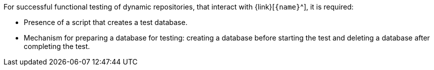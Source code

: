 For successful functional testing of dynamic repositories, that interact with {link}[`{name}`^], it is required:

* Presence of a script that creates a test database.
* Mechanism for preparing a database for testing: creating a database before starting the test and deleting a database after completing the test.